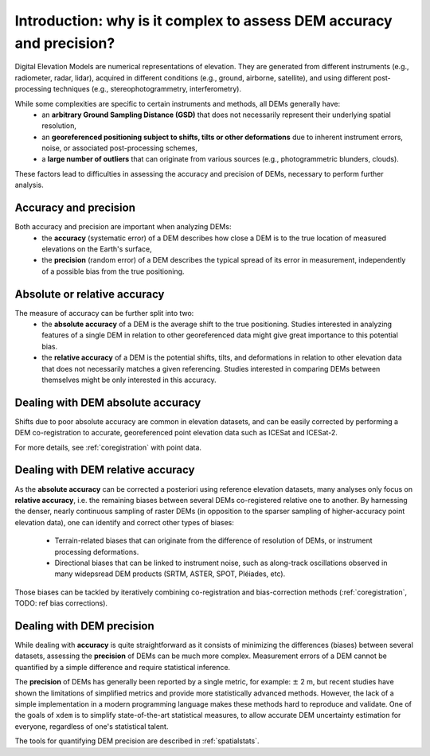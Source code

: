 Introduction: why is it complex to assess DEM accuracy and precision?
=====================================================================

Digital Elevation Models are numerical representations of elevation. They are generated from different instruments (e.g., radiometer, radar, lidar), acquired in different conditions (e.g., ground, airborne, satellite), and using different post-processing techniques (e.g., stereophotogrammetry, interferometry).

While some complexities are specific to certain instruments and methods, all DEMs generally have:
    - an **arbitrary Ground Sampling Distance (GSD)** that does not necessarily represent their underlying spatial resolution,
    - an **georeferenced positioning subject to shifts, tilts or other deformations** due to inherent instrument errors, noise, or associated post-processing schemes,
    - a **large number of outliers** that can originate from various sources (e.g., photogrammetric blunders, clouds).

These factors lead to difficulties in assessing the accuracy and precision of DEMs, necessary to perform further analysis.

Accuracy and precision
**********************

Both accuracy and precision are important when analyzing DEMs:
    - the **accuracy** (systematic error) of a DEM describes how close a DEM is to the true location of measured elevations on the Earth's surface,
    - the **precision** (random error) of a DEM describes the typical spread of its error in measurement, independently of a possible bias from the true positioning.

Absolute or relative accuracy
*****************************

The measure of accuracy can be further split into two:
    - the **absolute accuracy** of a DEM is the average shift to the true positioning. Studies interested in analyzing features of a single DEM in relation to other georeferenced data might give great importance to this potential bias.
    - the **relative accuracy** of a DEM is the potential shifts, tilts, and deformations in relation to other elevation data that does not necessarily matches a given referencing. Studies interested in comparing DEMs between themselves might be only interested in this accuracy.


Dealing with DEM absolute accuracy
**********************************

Shifts due to poor absolute accuracy are common in elevation datasets, and can be easily corrected by performing a DEM co-registration to accurate, georeferenced point elevation data such as ICESat and ICESat-2.

For more details, see :ref:`coregistration` with point data.

Dealing with DEM relative accuracy
**********************************

As the **absolute accuracy** can be corrected a posteriori using reference elevation datasets, many analyses only focus on **relative accuracy**, i.e. the remaining biases between several DEMs co-registered relative one to another.
By harnessing the denser, nearly continuous sampling of raster DEMs (in opposition to the sparser sampling of higher-accuracy point elevation data), one can identify and correct other types of biases:
    - Terrain-related biases that can originate from the difference of resolution of DEMs, or instrument processing deformations.
    - Directional biases that can be linked to instrument noise, such as along-track oscillations observed in many widepsread DEM products (SRTM, ASTER, SPOT, Pléiades, etc).

Those biases can be tackled by iteratively combining co-registration and bias-correction methods (:ref:`coregistration`, TODO: ref bias corrections).

Dealing with DEM precision
**************************

While dealing with **accuracy** is quite straightforward as it consists of minimizing the differences (biases) between several datasets, assessing the **precision** of DEMs can be much more complex.
Measurement errors of a DEM cannot be quantified by a simple difference and require statistical inference.

The **precision** of DEMs has generally been reported by a single metric, for example: :math:`\pm` 2 m, but recent studies have shown the limitations of simplified metrics and provide more statistically advanced methods.
However, the lack of a simple implementation in a modern programming language makes these methods hard to reproduce and validate.
One of the goals of ``xdem`` is to simplify state-of-the-art statistical measures, to allow accurate DEM uncertainty estimation for everyone, regardless of one's statistical talent.

The tools for quantifying DEM precision are described in :ref:`spatialstats`.

